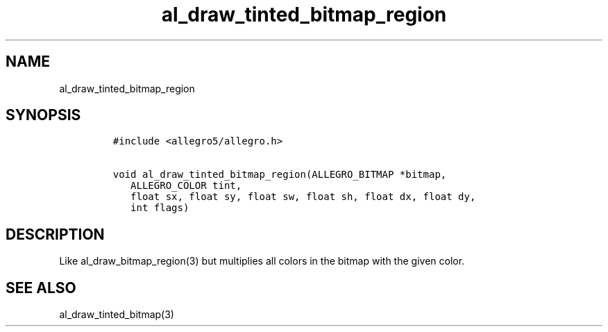 .TH al_draw_tinted_bitmap_region 3 "" "Allegro reference manual"
.SH NAME
.PP
al_draw_tinted_bitmap_region
.SH SYNOPSIS
.IP
.nf
\f[C]
#include\ <allegro5/allegro.h>

void\ al_draw_tinted_bitmap_region(ALLEGRO_BITMAP\ *bitmap,
\ \ \ ALLEGRO_COLOR\ tint,
\ \ \ float\ sx,\ float\ sy,\ float\ sw,\ float\ sh,\ float\ dx,\ float\ dy,
\ \ \ int\ flags)
\f[]
.fi
.SH DESCRIPTION
.PP
Like al_draw_bitmap_region(3) but multiplies all colors in the
bitmap with the given color.
.SH SEE ALSO
.PP
al_draw_tinted_bitmap(3)
